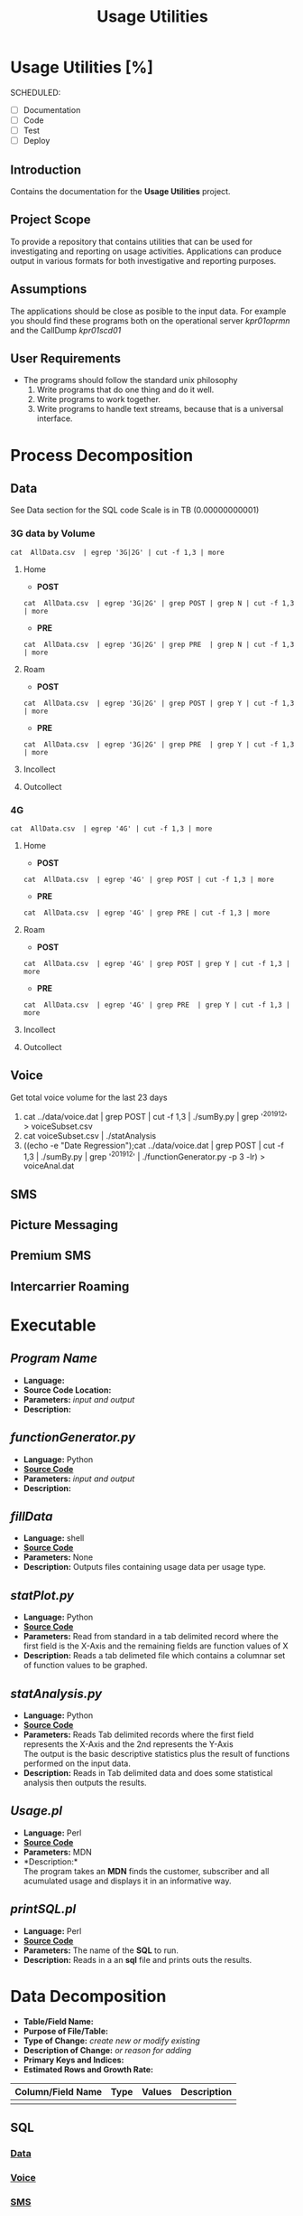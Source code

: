 #+STARTUP: overview
#+OPTIONS: d:nil
#+OPTIONS: toc:nil
#+TAGS: Presentation(p)  noexport(n) Documentation(d) taskjuggler_project(t) taskjuggler_resource(r) 
#+DRAWERS: PICTURE CLOSET 
#+PROPERTY: allocate_ALL dev doc test
#+COLUMNS: %30ITEM(Task) %Effort %allocate %BLOCKER %ORDERED
#+STARTUP: hidestars hideblocks 
#+LaTeX_CLASS_OPTIONS: [12pt,twoside]
#+LATEX_HEADER: \usepackage{lscape} 
#+LATEX_HEADER: \usepackage{fancyhdr} 
#+LATEX_HEADER: \usepackage{multirow}
#+LATEX_HEADER: \usepackage{multicol}
#+BEGIN_LaTeX
\pagenumbering{}
#+END_LaTeX 
#+TITLE: Usage Utilities
#+BEGIN_LaTeX
\newpage
\clearpage
%\addtolength{\oddsidemargin}{-.25in}
\addtolength{\oddsidemargin}{-.5in}
\addtolength{\evensidemargin}{-01.25in}
\addtolength{\textwidth}{1.4in}
\addtolength{\topmargin}{-1.25in}
\addtolength{\textheight}{2.45in}
\setcounter{tocdepth}{3}
\vspace*{1cm} 
% \newpage
\pagenumbering{roman}
\setcounter{tocdepth}{3}
\pagestyle{fancy}
\fancyhf[ROF,LEF]{\bf\thepage}
\fancyhf[C]{}
#+END_LaTeX
#+TOC: headlines 2
#+BEGIN_LaTeX
\newpage
\pagenumbering{arabic}
#+END_LaTeX
:CLOSET:
: Hours #+PROPERTY: Effort_ALL 0.125 0.25 0.375 0.50 0.625 .75  0.875 1
: Days  #+PROPERTY: Effort_ALL 1.00 2.00 3.00 4.00 5.00 6.00 7.00 8.00 9.00
: weeks #+PROPERTY: Effort_ALL 5.00 10.00 15.00 20.00 25.00 30.00 35.00 40.00 45.00
 : Add a Picture
 :   #+ATTR_LaTeX: width=13cm
 :   [[file:example_picture.png]]

 : New Page
 : \newpage
:END:
* Usage Utilities [%]
  SCHEDULED:
  - [ ] Documentation
  - [ ] Code
  - [ ] Test 
  - [ ] Deploy
** Introduction
   Contains the documentation for the *Usage Utilities* project.
** Project Scope
   To provide a repository that contains utilities that can be used for investigating and reporting on usage activities.
   Applications can produce output in various formats for both investigative and reporting purposes.
** Assumptions
   The applications should be close as posible to the input data. For example you should find these programs both on the operational server /kpr01oprmn/ and the CallDump /kpr01scd01/
** User Requirements
   - The programs should follow the standard unix philosophy
     1. Write programs that do one thing and do it well.
     2. Write programs to work together.
     3. Write programs to handle text streams, because that is a universal interface.

* Process Decomposition
** Data
   See Data section for the SQL code Scale is in TB (0.00000000001)
*** 3G data by Volume
       : cat  AllData.csv  | egrep '3G|2G' | cut -f 1,3 | more
**** Home
       - *POST*  
       : cat  AllData.csv  | egrep '3G|2G' | grep POST | grep N | cut -f 1,3 | more
       - *PRE*
       : cat  AllData.csv  | egrep '3G|2G' | grep PRE  | grep N | cut -f 1,3 | more

**** Roam
       - *POST*  
       : cat  AllData.csv  | egrep '3G|2G' | grep POST | grep Y | cut -f 1,3 | more
       - *PRE*
       : cat  AllData.csv  | egrep '3G|2G' | grep PRE  | grep Y | cut -f 1,3 | more
**** Incollect
**** Outcollect
*** 4G
       : cat  AllData.csv  | egrep '4G' | cut -f 1,3 | more
**** Home
       - *POST*  
       : cat  AllData.csv  | egrep '4G' | grep POST | cut -f 1,3 | more
       - *PRE*
       : cat  AllData.csv  | egrep '4G' | grep PRE | cut -f 1,3 | more
**** Roam
       - *POST*  
       : cat  AllData.csv  | egrep '4G' | grep POST | grep Y | cut -f 1,3 | more
       - *PRE*
       : cat  AllData.csv  | egrep '4G' | grep PRE  | grep Y | cut -f 1,3 | more
**** Incollect
**** Outcollect
** Voice
   Get total voice volume for the last 23 days
   1. cat ../data/voice.dat | grep POST | cut -f 1,3 | ./sumBy.py | grep '^201912' > voiceSubset.csv
   2. cat voiceSubset.csv | ./statAnalysis
   3. ((echo -e "Date\tVolume\tLinear Regression\tPolyfit");cat ../data/voice.dat | grep POST | cut -f 1,3 | ./sumBy.py | grep '^201912' | ./functionGenerator.py -p 3 -lr) > voiceAnal.dat

** SMS
** Picture Messaging
** Premium SMS
** Intercarrier Roaming

* Executable
** /Program Name/
    - *Language:*
    - *Source Code Location:*
    - *Parameters:* /input and output/
    - *Description:*

** /functionGenerator.py/
    - *Language:* Python
    - [[file:~/workspace/usageUtlities/src/function_generator.py][*Source Code*]]
    - *Parameters:* /input and output/
    - *Description:*

** /fillData/
    - *Language:* shell
    - [[file:~/workspace/usageUtlities/bin/fillData][*Source Code*]]
    - *Parameters:* None
    - *Description:* Outputs files containing usage data per usage type.

** /statPlot.py/
    - *Language:* Python
    - [[file:~/workspace/usageUtlities/src/statPlot.py][*Source Code*]]
    - *Parameters:* Read from standard in a tab delimited record where the first field is the X-Axis and the remaining fields are function values of X
    - *Description:* Reads a tab delimeted file which contains a columnar set of function values to be graphed.

** /statAnalysis.py/
    - *Language:* Python
    - [[file:~/workspace/usageUtlities/src/analysis.py][*Source Code*]]
    - *Parameters:* Reads Tab delimited records where the first field represents the X-Axis and the 2nd represents the Y-Axis\\
                    The output is the basic descriptive statistics plus the result of functions performed on the input data.
    - *Description:* Reads in Tab delimited data and does some statistical analysis then outputs the results. 

** /Usage.pl/
    - *Language:* Perl
    - [[file:~/workspace/usageUtlities/src/usage_finder.pl][*Source Code*]]
    - *Parameters:* MDN
    - *Description:*\\
      The program takes an *MDN* finds the customer, subscriber and all acumulated usage and displays it in an informative way.

** /printSQL.pl/
    - *Language:* Perl
    - [[file:~/workspace/usageUtlities/src/printSQL.pl][*Source Code*]]
    - *Parameters:* The name of the *SQL* to run.
    - *Description:* Reads in a an *sql* file and prints outs the results.

* Data Decomposition
   - *Table/Field Name:*
   - *Purpose of File/Table:*
   - *Type of Change:* /create new or modify existing/
   - *Description of Change:* /or reason for adding/
   - *Primary Keys and Indices:*
   - *Estimated Rows and Growth Rate:*
|-------------------+------+--------+-------------|
| Column/Field Name | Type | Values | Description |
|-------------------+------+--------+-------------|
|                   |      |        |             |
|-------------------+------+--------+-------------|

** SQL
*** [[file:~/workspace/usageUtlities/lib/data.sql][Data]]
*** [[file:~/workspace/usageUtlities/lib/voice.sql][Voice]]
*** [[file:~/workspace/usageUtlities/lib/sms.sql][SMS]] 
*** Picture Messaging
   :   Select /*+ Parallel (T1,16) */
   :         To_Char (Trunc (T1.Sys_Creation_Date), 'Yyyymmdd') "Date",
   :          Count (*)                     "Records",
   :          Round (Sum (T1.L3_Duration), 8) "Minutes Of Use",
   :          'Cdma Voice'                  "Volume Type",
   :          T1.Event_Type_Id              "Event Type",
   :          T1.L3_Payment_Category        "Payment Category",
   :          T1.L9_Nt_Roaming_Ind          "Roaming Indicator"
   :     From Ape1_Rated_Event T1
   :    Where     Trunc (T1.Sys_Creation_Date) Between Trunc (Sysdate - 90)
   :                                               And Trunc (Sysdate - 1)
   :          And Event_Type_Id = 60
   : Group By To_Char (Trunc (T1.Sys_Creation_Date), 'Yyyymmdd'),
   :          T1.L9_Volume_Type,
   :          T1.Event_Type_Id,
   :          T1.L3_Payment_Category,
   :          T1.L9_Nt_Roaming_Ind
   : Order By To_Char (Trunc (T1.Sys_Creation_Date), 'Yyyymmdd'),
   :          T1.L9_Volume_Type,
   :          T1.Event_Type_Id,
   :          T1.L3_Payment_Category,
   :          T1.L9_Nt_Roaming_Ind Asc
* Infrastructure Considerations
  These programs are designed to run on a LINUX environment.
* Testing Approach
  Test each program individually.
* Implementation Considerations
  See *Infrastructure Considerations*.
* Task List [66%]
  - [50%] Create Initial SQL
    - [X] Fix voice to show VoLTE
    - [ ] Run fillAllData in production on o_ebiap1 on kpr01oprmn.
  - [100%] statAnalysis.py
    - [X] Add options to produce different types of reports
    - [X] Create another program to handle the function table generator.
  - [X] Write plot program
  - [-] Come up with other SQL for other types [66%]
    - [X] Voice
    - [X] Data
    - [X] SMS
    - [X] Picture Messaging
    - [ ] Premium SMS
    - [ ] Intercarrier Roaming
  - [X] Analyze Analyse [100%]
    - [X] Write out describe statistics in analyse.py
    - [X] Save Header
    - [X] print out fences
    - [X] Move each function to it's own sub routine
    - [X] output only one function at a time
      - [X] Pass command line arguments
